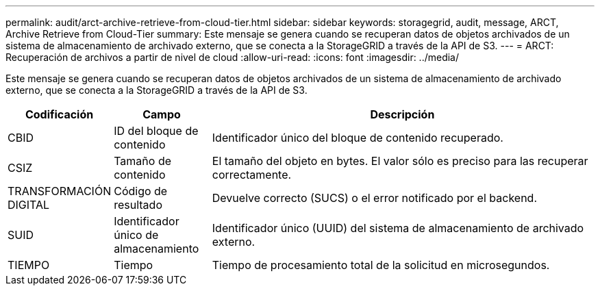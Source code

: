 ---
permalink: audit/arct-archive-retrieve-from-cloud-tier.html 
sidebar: sidebar 
keywords: storagegrid, audit, message, ARCT, Archive Retrieve from Cloud-Tier 
summary: Este mensaje se genera cuando se recuperan datos de objetos archivados de un sistema de almacenamiento de archivado externo, que se conecta a la StorageGRID a través de la API de S3. 
---
= ARCT: Recuperación de archivos a partir de nivel de cloud
:allow-uri-read: 
:icons: font
:imagesdir: ../media/


[role="lead"]
Este mensaje se genera cuando se recuperan datos de objetos archivados de un sistema de almacenamiento de archivado externo, que se conecta a la StorageGRID a través de la API de S3.

[cols="1a,1a,4a"]
|===
| Codificación | Campo | Descripción 


 a| 
CBID
 a| 
ID del bloque de contenido
 a| 
Identificador único del bloque de contenido recuperado.



 a| 
CSIZ
 a| 
Tamaño de contenido
 a| 
El tamaño del objeto en bytes. El valor sólo es preciso para las recuperar correctamente.



 a| 
TRANSFORMACIÓN DIGITAL
 a| 
Código de resultado
 a| 
Devuelve correcto (SUCS) o el error notificado por el backend.



 a| 
SUID
 a| 
Identificador único de almacenamiento
 a| 
Identificador único (UUID) del sistema de almacenamiento de archivado externo.



 a| 
TIEMPO
 a| 
Tiempo
 a| 
Tiempo de procesamiento total de la solicitud en microsegundos.

|===